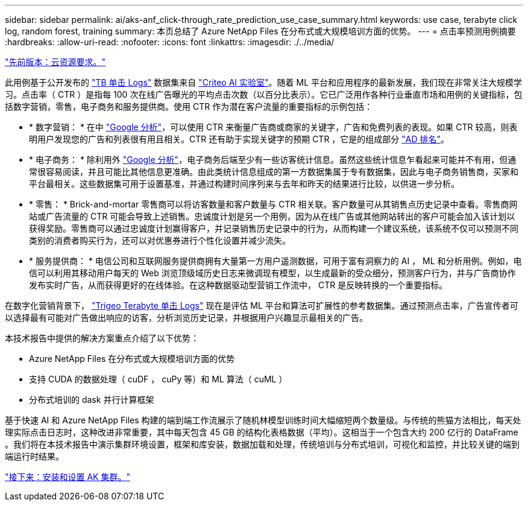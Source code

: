 ---
sidebar: sidebar 
permalink: ai/aks-anf_click-through_rate_prediction_use_case_summary.html 
keywords: use case, terabyte click log, random forest, training 
summary: 本页总结了 Azure NetApp Files 在分布式或大规模培训方面的优势。 
---
= 点击率预测用例摘要
:hardbreaks:
:allow-uri-read: 
:nofooter: 
:icons: font
:linkattrs: 
:imagesdir: ./../media/


link:aks-anf_cloud_resource_requirements.html["先前版本：云资源要求。"]

[role="lead"]
此用例基于公开发布的 http://labs.criteo.com/2013/12/download-terabyte-click-logs/["TB 单击 Logs"^] 数据集来自 https://ailab.criteo.com/["Criteo AI 实验室"^]。随着 ML 平台和应用程序的最新发展，我们现在非常关注大规模学习。点击率（ CTR ）是指每 100 次在线广告曝光的平均点击次数（以百分比表示）。它已广泛用作各种行业垂直市场和用例的关键指标，包括数字营销，零售，电子商务和服务提供商。使用 CTR 作为潜在客户流量的重要指标的示例包括：

* * 数字营销： * 在中 https://support.google.com/google-ads/answer/2615875?hl=en["Google 分析"^]，可以使用 CTR 来衡量广告商或商家的关键字，广告和免费列表的表现。如果 CTR 较高，则表明用户发现您的广告和列表很有用且相关。CTR 还有助于实现关键字的预期 CTR ，它是的组成部分 https://support.google.com/google-ads/answer/1752122?hl=en["AD 排名"^]。
* * 电子商务： * 除利用外 https://analytics.google.com/analytics/web/provision/#/provision["Google 分析"^]，电子商务后端至少有一些访客统计信息。虽然这些统计信息乍看起来可能并不有用，但通常很容易阅读，并且可能比其他信息更准确。由此类统计信息组成的第一方数据集属于专有数据集，因此与电子商务销售商，买家和平台最相关。这些数据集可用于设置基准，并通过构建时间序列来与去年和昨天的结果进行比较，以供进一步分析。
* * 零售： * Brick-and-mortar 零售商可以将访客数量和客户数量与 CTR 相关联。客户数量可从其销售点历史记录中查看。零售商网站或广告流量的 CTR 可能会导致上述销售。忠诚度计划是另一个用例，因为从在线广告或其他网站转出的客户可能会加入该计划以获得奖励。零售商可以通过忠诚度计划赢得客户，并记录销售历史记录中的行为，从而构建一个建议系统，该系统不仅可以预测不同类别的消费者购买行为，还可以对优惠券进行个性化设置并减少流失。
* * 服务提供商： * 电信公司和互联网服务提供商拥有大量第一方用户遥测数据，可用于富有洞察力的 AI ， ML 和分析用例。例如，电信可以利用其移动用户每天的 Web 浏览顶级域历史日志来微调现有模型，以生成最新的受众细分，预测客户行为，并与广告商协作发布实时广告，从而获得更好的在线体验。在这种数据驱动型营销工作流中， CTR 是反映转换的一个重要指标。


在数字化营销背景下， http://labs.criteo.com/2013/12/download-terabyte-click-logs/["Trigeo Terabyte 单击 Logs"^] 现在是评估 ML 平台和算法可扩展性的参考数据集。通过预测点击率，广告宣传者可以选择最有可能对广告做出响应的访客，分析浏览历史记录，并根据用户兴趣显示最相关的广告。

本技术报告中提供的解决方案重点介绍了以下优势：

* Azure NetApp Files 在分布式或大规模培训方面的优势
* 支持 CUDA 的数据处理（ cuDF ， cuPy 等）和 ML 算法（ cuML ）
* 分布式培训的 dask 并行计算框架


基于快速 AI 和 Azure NetApp Files 构建的端到端工作流展示了随机林模型训练时间大幅缩短两个数量级。与传统的熊猫方法相比，每天处理实际点击日志时，这种改进非常重要，其中每天包含 45 GB 的结构化表格数据（平均）。这相当于一个包含大约 200 亿行的 DataFrame 。我们将在本技术报告中演示集群环境设置，框架和库安装，数据加载和处理，传统培训与分布式培训，可视化和监控，并比较关键的端到端运行时结果。

link:aks-anf_install_and_set_up_the_aks_cluster.html["接下来：安装和设置 AK 集群。"]
